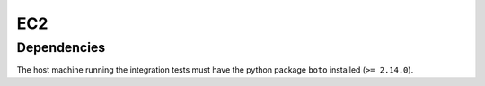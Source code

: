EC2
---

Dependencies
~~~~~~~~~~~~
The host machine running the integration tests must have the python package
``boto`` installed (``>= 2.14.0``).
